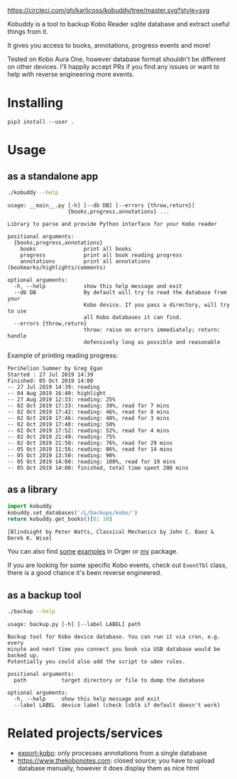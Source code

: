 # -*- org-confirm-babel-evaluate: nil; -*-

[[https://circleci.com/gh/karlicoss/orger/tree/master][https://circleci.com/gh/karlicoss/kobuddy/tree/master.svg?style=svg]]

#+begin_src python :exports results :results drawer :dir src
import kobuddy
return kobuddy.__doc__
#+end_src

#+RESULTS:
:results:

Kobuddy is a tool to backup Kobo Reader sqlite database and extract useful things from it.

It gives you access to books, annotations, progress events and more!

Tested on Kobo Aura One, however database format shouldn't be different on other devices.
I'll happily accept PRs if you find any issues or want to help with reverse engineering more events.
:end:

* Installing
~pip3 install --user .~

* Usage
  
** as a standalone app
#+begin_src bash  :exports both :results value scalar
./kobuddy --help
#+end_src

#+RESULTS:
#+begin_example
usage: __main__.py [-h] [--db DB] [--errors {throw,return}]
                   {books,progress,annotations} ...

Library to parse and provide Python interface for your Kobo reader

positional arguments:
  {books,progress,annotations}
    books               print all books
    progress            print all book reading progress
    annotations         print all annotations (bookmarks/highlights/comments)

optional arguments:
  -h, --help            show this help message and exit
  --db DB               By default will try to read the database from your
                        Kobo device. If you pass a directory, will try to use
                        all Kobo databases it can find.
  --errors {throw,return}
                        throw: raise on errors immediately; return: handle
                        defensively long as possible and reasonable
#+end_example

Example of printing reading progress:

#+begin_src bash :exports source
./kobuddy --db /L/backups/kobo progress
#+end_src

#+begin_example
Perihelion Summer by Greg Egan
Started : 27 Jul 2019 14:39
Finished: 05 Oct 2019 14:00
-- 27 Jul 2019 14:39: reading
-- 04 Aug 2019 16:40: highlight
-- 27 Aug 2019 12:33: reading: 25%
-- 02 Oct 2019 17:33: reading: 39%, read for 7 mins
-- 02 Oct 2019 17:42: reading: 46%, read for 8 mins
-- 02 Oct 2019 17:46: reading: 48%, read for 3 mins
-- 02 Oct 2019 17:48: reading: 50%
-- 02 Oct 2019 17:52: reading: 52%, read for 4 mins
-- 02 Oct 2019 21:49: reading: 75%
-- 02 Oct 2019 21:50: reading: 76%, read for 29 mins
-- 05 Oct 2019 11:56: reading: 86%, read for 14 mins
-- 05 Oct 2019 13:50: reading: 90%
-- 05 Oct 2019 14:00: reading: 100%, read for 19 mins
-- 05 Oct 2019 14:00: finished, total time spent 200 mins
#+end_example

** as a library
   
#+begin_src python :exports both :results value scalar :dir src
  import kobuddy
  kobuddy.set_databases('/L/backups/kobo/')
  return kobuddy.get_books()[8: 10]

#+end_src

#+RESULTS:
: [Blindsight by Peter Watts, Classical Mechanics by John C. Baez & Derek K. Wise]
                        

You can also find [[https://github.com/karlicoss/orger/blob/master/modules/kobo2org.py][some]] [[https://github.com/karlicoss/orger/blob/master/modules/kobo.py][examples]] in Orger or [[https://github.com/karlicoss/my/blob/master/my/books/kobo.py][my]] package.

If you are looking for some specific Kobo events, check out ~EventTbl~ class, there is a good chance it's been reverse engineered.

** as a backup tool
#+begin_src bash  :exports both :results value scalar
./backup --help
#+end_src

#+RESULTS:
#+begin_example
usage: backup.py [-h] [--label LABEL] path

Backup tool for Kobo device database. You can run it via cron, e.g. every
minute and next time you connect you book via USB database would be backed up.
Potentially you could also add the script to udev rules.

positional arguments:
  path           target directory or file to dump the database

optional arguments:
  -h, --help     show this help message and exit
  --label LABEL  device label (check lsblk if default doesn't work)
#+end_example

* Related projects/services
- [[https://github.com/pettarin/export-kobo][export-kobo]]: only processes annotations from a single database
- [[https://www.thekobonotes.com]]: closed source; you have to upload database manually, however it does display them as nice html
